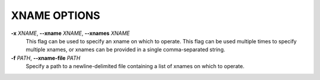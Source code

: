 XNAME OPTIONS
-------------

**-x** *XNAME*, **--xname** *XNAME*, **--xnames** *XNAME*
        This flag can be used to specify an xname on which to operate.
        This flag can be used multiple times to specify multiple xnames,
        or xnames can be provided in a single comma-separated string.

**-f** *PATH*, **--xname-file** *PATH*
        Specify a path to a newline-delimited file containing a list
        of xnames on which to operate.
